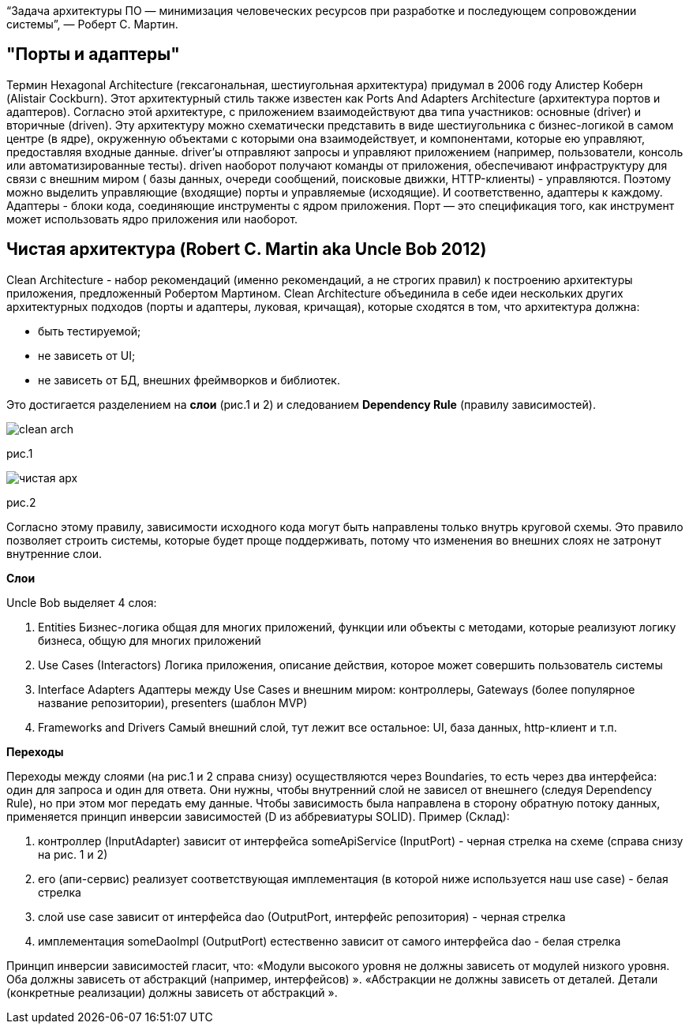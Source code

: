 “Задача архитектуры ПО — минимизация человеческих ресурсов при разработке и последующем сопровождении системы”, — Роберт С. Мартин.

== "Порты и адаптеры"
Термин Hexagonal Architecture (гексагональная, шестиугольная архитектура) придумал в 2006 году Алистер Коберн (Alistair Cockburn).
Этот архитектурный стиль также известен как Ports And Adapters Architecture (архитектура портов и адаптеров).
Согласно этой архитектуре, с приложением взаимодействуют два типа участников: основные (driver) и вторичные (driven).
Эту архитектуру можно схематически представить в виде шестиугольника с бизнес-логикой в самом центре (в ядре),
окруженную объектами с которыми она взаимодействует, и компонентами, которые ею управляют, предоставляя входные данные.
driver'ы отправляют запросы и управляют приложением (например, пользователи, консоль или автоматизированные тесты).
driven наоборот получают команды от приложения, обеспечивают инфраструктуру для связи с внешним миром (
базы данных, очереди сообщений, поисковые движки, HTTP-клиенты) - управляются.
Поэтому можно выделить управляющие (входящие) порты и управляемые (исходящие). И соответственно, адаптеры к каждому.
Адаптеры - блоки кода, соединяющие инструменты с ядром приложения.
Порт — это спецификация того, как инструмент может использовать ядро приложения или наоборот.

== Чистая архитектура (Robert C. Martin aka Uncle Bob 2012)
Clean Architecture - набор рекомендаций (именно рекомендаций, а не строгих правил) к построению архитектуры приложения,
предложенный Робертом Мартином.
Clean Architecture объединила в себе идеи нескольких других архитектурных подходов (порты и адаптеры, луковая, кричащая),
которые сходятся в том, что архитектура должна:

* быть тестируемой;
* не зависеть от UI;
* не зависеть от БД, внешних фреймворков и библиотек.

Это достигается разделением на *слои* (рис.1 и 2) и следованием *Dependency Rule* (правилу зависимостей).

image::clean_arch.png[]
рис.1

image::чистая_арх.png[]
рис.2

Согласно этому правилу, зависимости исходного кода могут быть направлены только внутрь круговой схемы.
Это правило позволяет строить системы, которые будет проще поддерживать, потому что изменения во внешних слоях не затронут внутренние слои.

*Слои*

Uncle Bob выделяет 4 слоя:

. Entities Бизнес-логика общая для многих приложений,
функции или объекты с методами, которые реализуют логику бизнеса, общую для многих приложений

. Use Cases (Interactors) Логика приложения,
описание действия, которое может совершить пользователь системы

. Interface Adapters Адаптеры между Use Cases и внешним миром:
контроллеры, Gateways (более популярное название репозитории), presenters (шаблон MVP)

. Frameworks and Drivers Самый внешний слой, тут лежит все остальное: UI, база данных, http-клиент и т.п.

*Переходы*

Переходы между слоями (на рис.1 и 2 справа снизу) осуществляются через Boundaries, то есть через два интерфейса:
один для запроса и один для ответа.
Они нужны, чтобы внутренний слой не зависел от внешнего (следуя Dependency Rule), но при этом мог передать ему данные.
Чтобы зависимость была направлена в сторону обратную потоку данных, применяется принцип инверсии зависимостей
(D из аббревиатуры SOLID).
Пример (Склад):

. контроллер (InputAdapter) зависит от интерфейса someApiService (InputPort) - черная стрелка на схеме (справа снизу на рис. 1 и 2)
. его (апи-сервис) реализует соответствующая имплементация (в которой ниже используется наш use case) - белая стрелка
. слой use case зависит от интерфейса dao (OutputPort, интерфейс репозитория) - черная стрелка
. имплементация someDaoImpl (OutputPort) естественно зависит от самого интерфейса dao - белая стрелка

Принцип инверсии зависимостей гласит, что:
«Модули высокого уровня не должны зависеть от модулей низкого уровня. Оба должны зависеть от абстракций (например, интерфейсов) ».
«Абстракции не должны зависеть от деталей. Детали (конкретные реализации) должны зависеть от абстракций ».